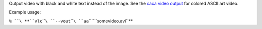 .. raw:: mediawiki

   {{Module|name=aa|type=Video output|description=ASCII Art video output}}

Output video with black and white text instead of the image. See the `caca video output <Documentation:Modules/caca>`__ for colored ASCII art video.

Example usage:

``% ``\ **``vlc``\ ````\ ``--vout``\ ````\ ``aa``\ ````\ ``somevideo.avi``**

.. raw:: mediawiki

   {{Documentation footer}}
